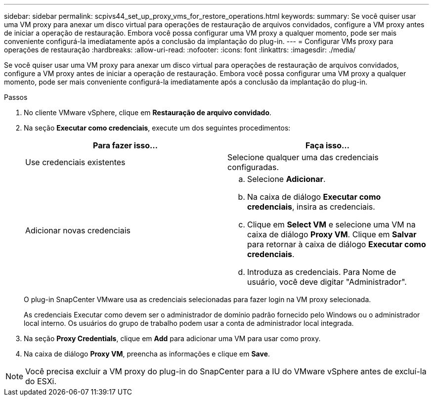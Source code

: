 ---
sidebar: sidebar 
permalink: scpivs44_set_up_proxy_vms_for_restore_operations.html 
keywords:  
summary: Se você quiser usar uma VM proxy para anexar um disco virtual para operações de restauração de arquivos convidados, configure a VM proxy antes de iniciar a operação de restauração. Embora você possa configurar uma VM proxy a qualquer momento, pode ser mais conveniente configurá-la imediatamente após a conclusão da implantação do plug-in. 
---
= Configurar VMs proxy para operações de restauração
:hardbreaks:
:allow-uri-read: 
:nofooter: 
:icons: font
:linkattrs: 
:imagesdir: ./media/


[role="lead"]
Se você quiser usar uma VM proxy para anexar um disco virtual para operações de restauração de arquivos convidados, configure a VM proxy antes de iniciar a operação de restauração. Embora você possa configurar uma VM proxy a qualquer momento, pode ser mais conveniente configurá-la imediatamente após a conclusão da implantação do plug-in.

.Passos
. No cliente VMware vSphere, clique em *Restauração de arquivo convidado*.
. Na seção *Executar como credenciais*, execute um dos seguintes procedimentos:
+
|===
| Para fazer isso... | Faça isso... 


| Use credenciais existentes | Selecione qualquer uma das credenciais configuradas. 


| Adicionar novas credenciais  a| 
.. Selecione *Adicionar*.
.. Na caixa de diálogo *Executar como credenciais*, insira as credenciais.
.. Clique em *Select VM* e selecione uma VM na caixa de diálogo *Proxy VM*. Clique em *Salvar* para retornar à caixa de diálogo *Executar como credenciais*.
.. Introduza as credenciais. Para Nome de usuário, você deve digitar "Administrador".


|===
+
O plug-in SnapCenter VMware usa as credenciais selecionadas para fazer login na VM proxy selecionada.

+
As credenciais Executar como devem ser o administrador de domínio padrão fornecido pelo Windows ou o administrador local interno. Os usuários do grupo de trabalho podem usar a conta de administrador local integrada.

. Na seção *Proxy Credentials*, clique em *Add* para adicionar uma VM para usar como proxy.
. Na caixa de diálogo *Proxy VM*, preencha as informações e clique em *Save*.



NOTE: Você precisa excluir a VM proxy do plug-in do SnapCenter para a IU do VMware vSphere antes de excluí-la do ESXi.
